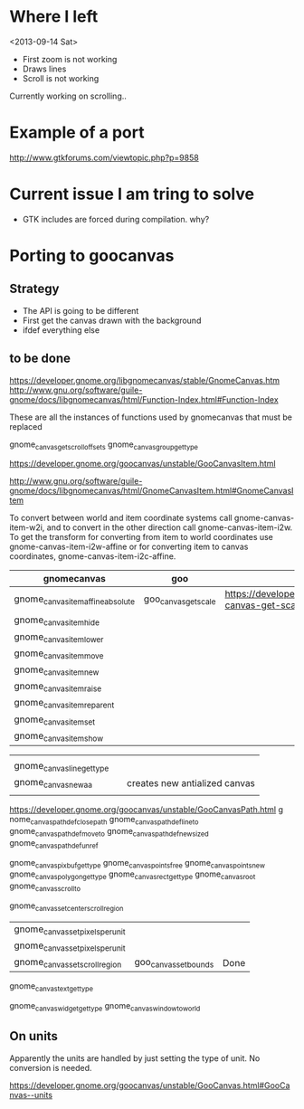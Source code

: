 * Where I left

<2013-09-14 Sat>

- First zoom is not working
- Draws lines
- Scroll is not working


Currently working on scrolling..

* Example of a port

http://www.gtkforums.com/viewtopic.php?p=9858



* Current issue I am tring to solve

- GTK includes are forced during compilation. why?



* Porting to goocanvas


** Strategy

- The API is going to be different
- First get the canvas drawn with the background
- ifdef everything else

** to be done

https://developer.gnome.org/libgnomecanvas/stable/GnomeCanvas.htm
http://www.gnu.org/software/guile-gnome/docs/libgnomecanvas/html/Function-Index.html#Function-Index

These are all the instances of functions used by gnomecanvas that must be replaced


gnome_canvas_get_scroll_offsets
gnome_canvas_group_get_type

https://developer.gnome.org/goocanvas/unstable/GooCanvasItem.html

http://www.gnu.org/software/guile-gnome/docs/libgnomecanvas/html/GnomeCanvasItem.html#GnomeCanvasItem


  To convert between world and item coordinate systems call
  gnome-canvas-item-w2i, and to convert in the other direction call
  gnome-canvas-item-i2w. To get the transform for converting from item
  to world coordinates use gnome-canvas-item-i2w-affine or for
  converting item to canvas coordinates, gnome-canvas-item-i2c-affine.


| gnomecanvas                       | goo                  |                                                                                    |
|-----------------------------------+----------------------+------------------------------------------------------------------------------------|
| gnome_canvas_item_affine_absolute | goo_canvas_get_scale | https://developer.gnome.org/goocanvas/unstable/GooCanvas.html#goo-canvas-get-scale |
| gnome_canvas_item_hide            |                      |                                                                                    |
| gnome_canvas_item_lower           |                      |                                                                                    |
| gnome_canvas_item_move            |                      |                                                                                    |
| gnome_canvas_item_new             |                      |                                                                                    |
| gnome_canvas_item_raise           |                      |                                                                                    |
| gnome_canvas_item_reparent        |                      |                                                                                    |
| gnome_canvas_item_set             |                      |                                                                                    |
| gnome_canvas_item_show            |                      |                                                                                    |


|                            |   |                               |
| gnome_canvas_line_get_type |   |                               |
| gnome_canvas_new_aa        |   | creates new antialized canvas |
|                            |   |                               |

https://developer.gnome.org/goocanvas/unstable/GooCanvasPath.html
g
nome_canvas_path_def_closepath
gnome_canvas_path_def_lineto
gnome_canvas_path_def_moveto
gnome_canvas_path_def_new_sized
gnome_canvas_path_def_unref



gnome_canvas_pixbuf_get_type
gnome_canvas_points_free
gnome_canvas_points_new
gnome_canvas_polygon_get_type
gnome_canvas_rect_get_type
gnome_canvas_root
gnome_canvas_scroll_to

gnome_canvas_set_center_scroll_region 



| gnome_canvas_set_pixels_per_unit |                       |      |
| gnome_canvas_set_pixels_per_unit |                       |      |
| gnome_canvas_set_scroll_region   | goo_canvas_set_bounds | Done |

gnome_canvas_text_get_type


gnome_canvas_widget_get_type
gnome_canvas_window_to_world

** On units

Apparently the units are handled by just setting the type of unit. No conversion is needed.

https://developer.gnome.org/goocanvas/unstable/GooCanvas.html#GooCanvas--units
